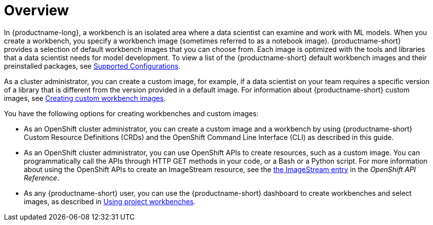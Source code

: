 :_module-type: CONCEPT

[id='api-workbench-overview_{context}']
= Overview

[role="_abstract"]

In {productname-long}, a workbench is an isolated area where a data scientist can examine and work with ML models. When you create a workbench, you specify a workbench image (sometimes referred to as a notebook image). {productname-short} provides a selection of default workbench images that you can choose from. Each image is optimized with the tools and libraries that a data scientist needs for model development. To view a list of the {productname-short} default workbench images and their preinstalled packages, see link:https://access.redhat.com/articles/rhoai-supported-configs[Supported Configurations].

ifdef::upstream[]
As a cluster administrator, you can create a custom image, for example, if a data scientist on your team requires a specific version of a library that is different from the version provided in a default image. For information about {productname-short} custom images, see link:{odhdocshome}/managing-odh/#creating-custom-workbench-images[Creating a custom image from a default {productname-short} image].
endif::[]

ifndef::upstream[]
As a cluster administrator, you can create a custom image, for example, if a data scientist on your team requires a specific version of a library that is different from the version provided in a default image. For information about {productname-short} custom images, see link:{rhoaidocshome}{default-format-url}/managing_openshift_ai/creating-custom-workbench-images[Creating custom workbench images].
endif::[]

You have the following options for creating workbenches and custom images:

* As an OpenShift cluster administrator, you can create a custom image and a workbench by using {productname-short} Custom Resource Definitions (CRDs) and the OpenShift Command Line Interface (CLI) as described in this guide.

* As an OpenShift cluster administrator, you can use OpenShift APIs to create resources, such as a custom image. You can programmatically call the APIs through HTTP GET methods in your code, or a Bash or a Python script. For more information about using the OpenShift APIs to create an ImageStream resource, see the link:https://docs.redhat.com/en/documentation/openshift_container_platform/{ocp-latest-version}/html/image_apis/image-apis#imagestream-image-openshift-io-v1-1[the ImageStream entry^] in the _OpenShift API Reference_. 

ifdef::upstream[]
* As any {productname-short} user, you can use the {productname-short} dashboard to create workbenches and select images, as described in link:{odhdocshome}/working-on-data-science-projects/#using-project-workbenches_projects[Using project workbenches].
endif::[]

ifndef::upstream[]
* As any {productname-short} user, you can use the {productname-short} dashboard to create workbenches and select images, as described in link:{rhoaidocshome}{default-format-url}/working_on_data_science_projects/using-project-workbenches_projects[Using project workbenches].
endif::[]

